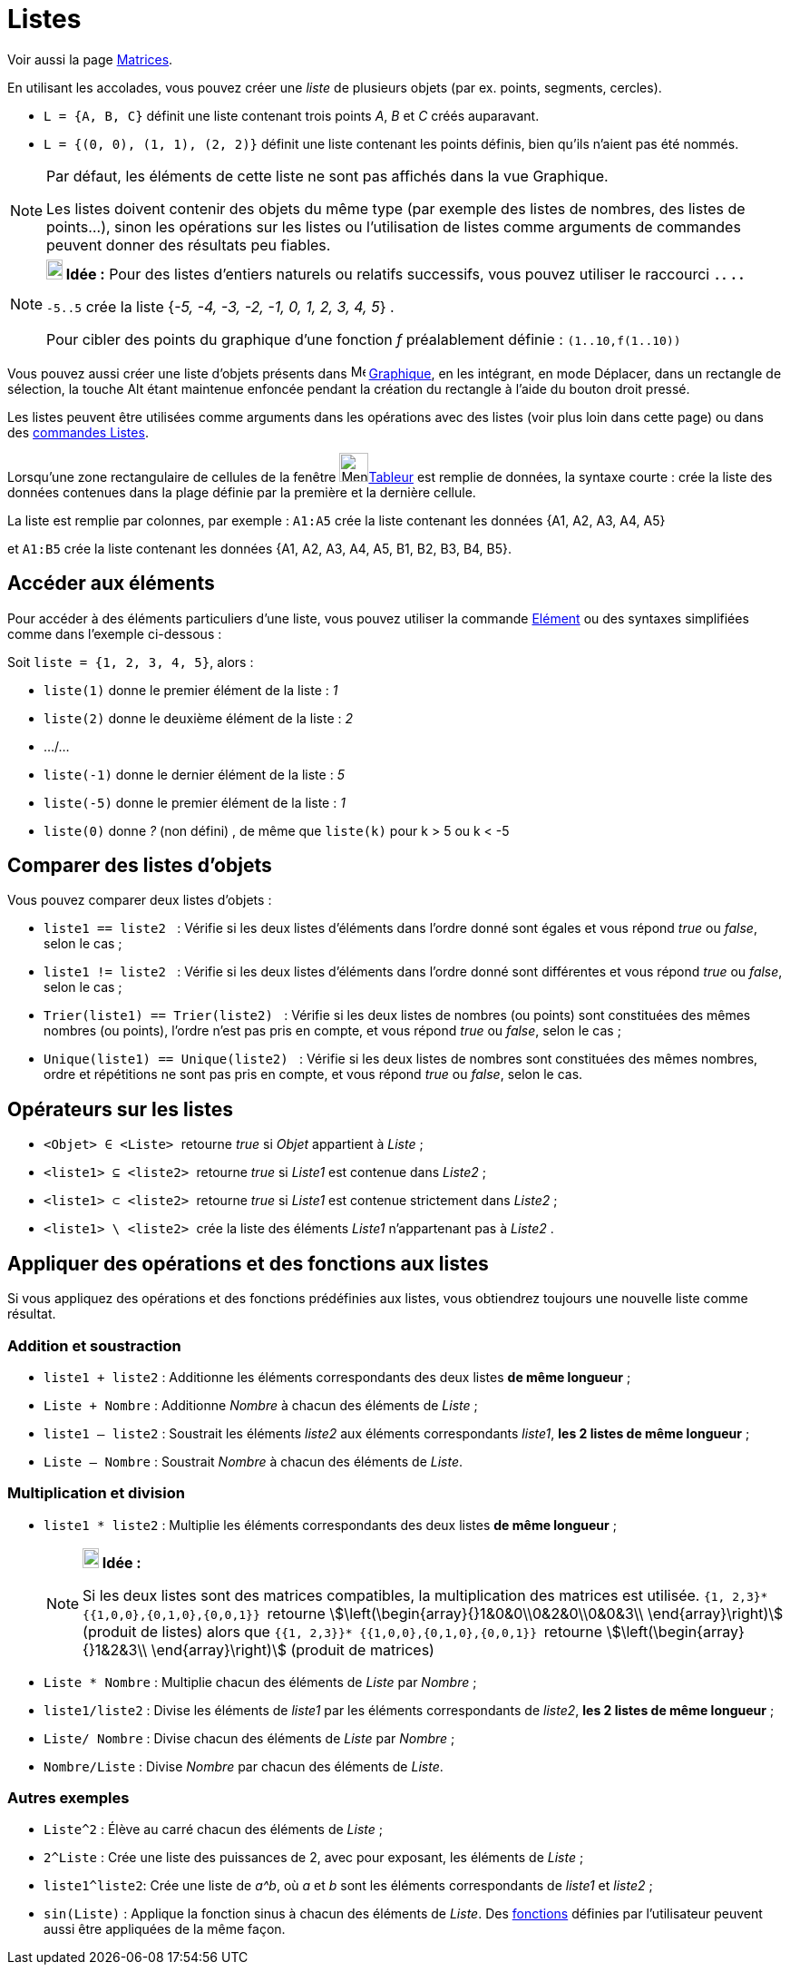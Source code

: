 = Listes
:page-en: Lists
ifdef::env-github[:imagesdir: /fr/modules/ROOT/assets/images]

Voir aussi la page xref:/Matrices.adoc[Matrices].

En utilisant les accolades, vous pouvez créer une _liste_ de plusieurs objets (par ex. points, segments, cercles).

[EXAMPLE]
====

* `++L = {A, B, C}++` définit une liste contenant trois points _A_, _B_ et _C_ créés auparavant.
* `++L = {(0, 0), (1, 1), (2, 2)}++` définit une liste contenant les points définis, bien qu’ils n’aient pas été nommés.

====

[NOTE]
====

Par défaut, les éléments de cette liste ne sont pas affichés dans la vue Graphique.

Les listes doivent contenir des objets du même type (par exemple des listes de nombres, des listes de points…), sinon les opérations sur les listes ou l’utilisation de listes comme arguments de commandes peuvent donner des résultats peu fiables.
====

[NOTE]
====

*image:18px-Bulbgraph.png[Note,title="Note",width=18,height=22] Idée :* Pour des listes d'entiers naturels ou relatifs
successifs, vous pouvez utiliser le raccourci **`++..++` [.kcode]#.# [.kcode]#.# **

`++-5..5++` crée la liste {_-5, -4, -3, -2, -1, 0, 1, 2, 3, 4, 5_} . 

Pour cibler des points du graphique d'une fonction _f_ préalablement définie : `++(1..10,f(1..10))++`

====

Vous pouvez aussi créer une liste d'objets présents dans image:16px-Menu_view_graphics.svg.png[Menu view
graphics.svg,width=16,height=16] xref:/Graphique.adoc[Graphique], en les intégrant, en mode Déplacer, dans un rectangle
de sélection, la touche [.kcode]#Alt# étant maintenue enfoncée pendant la création du rectangle à l'aide du bouton droit
pressé.

Les listes peuvent être utilisées comme arguments dans les opérations avec des listes (voir plus loin dans
cette page) ou dans des xref:/commands/Commandes_Listes.adoc[commandes Listes].

Lorsqu'une zone rectangulaire de cellules de la fenêtre
image:32px-Menu_view_spreadsheet.svg.png[Menu view spreadsheet.svg,width=32,height=32]xref:/Tableur.adoc[Tableur] est remplie de données, la syntaxe courte [.kcode]#:# crée la liste des données contenues dans la plage définie par la première et la dernière cellule.

La liste est remplie par colonnes, par exemple : `++A1:A5++` crée la liste contenant les données {A1, A2, A3, A4, A5} 

et `++A1:B5++` crée la liste contenant les données {A1, A2, A3, A4, A5, B1, B2, B3, B4, B5}.

== Accéder aux éléments

Pour accéder à des éléments particuliers d'une liste, vous pouvez utiliser la commande xref:/commands/Elément.adoc[Elément] ou des syntaxes simplifiées comme dans l'exemple ci-dessous :

[EXAMPLE]
====

Soit `++liste = {1, 2, 3, 4, 5}++`, alors :

* `++liste(1)++` donne le premier élément de la liste : _1_
* `++liste(2)++` donne le deuxième élément de la liste : _2_
* .../...
* `++liste(-1)++` donne le dernier élément de la liste : _5_
* `++liste(-5)++` donne le premier élément de la liste : _1_
* `++liste(0)++` donne  _?_ (non défini) , de même que `++liste(k)++` pour k > 5 ou k < -5

====

== Comparer des listes d'objets

Vous pouvez comparer deux listes d’objets :

* `++liste1 == liste2  ++` : Vérifie si les deux listes d'éléments dans l'ordre donné sont égales et vous répond _true_
ou _false_, selon le cas ;
* `++liste1 != liste2 ++` : Vérifie si les deux listes d'éléments dans l'ordre donné sont différentes et vous répond
_true_ ou _false_, selon le cas ;
* `++Trier(liste1) == Trier(liste2) ++` : Vérifie si les deux listes de nombres (ou points) sont constituées des mêmes
nombres (ou points), l'ordre n'est pas pris en compte, et vous répond _true_ ou _false_, selon le cas ;
* `++Unique(liste1) == Unique(liste2) ++` : Vérifie si les deux listes de nombres sont constituées des mêmes nombres,
ordre et répétitions ne sont pas pris en compte, et vous répond _true_ ou _false_, selon le cas.

== Opérateurs sur les listes

* `++<Objet> ∈ <Liste> ++` retourne _true_ si _Objet_ appartient à _Liste_ ;

* `++<liste1> ⊆ <liste2> ++` retourne _true_ si _Liste1_ est contenue dans _Liste2_ ;

* `++<liste1> ⊂ <liste2> ++` retourne _true_ si _Liste1_ est contenue strictement dans _Liste2_ ;

* `++<liste1> \ <liste2> ++` crée la liste des éléments _Liste1_ n'appartenant pas à _Liste2_ .

== Appliquer des opérations et des fonctions aux listes

Si vous appliquez des opérations et des fonctions prédéfinies aux listes, vous obtiendrez toujours une nouvelle liste
comme résultat.

=== Addition et soustraction

* `++liste1 + liste2++` : Additionne les éléments correspondants des deux listes ** de même longueur** ;
+

* `++Liste + Nombre++` : Additionne _Nombre_ à chacun des éléments de _Liste_ ;
* `++liste1 – liste2++` : Soustrait les éléments _liste2_ aux éléments correspondants _liste1_, **les 2 listes de même longueur** ;
+

* `++Liste – Nombre++` : Soustrait _Nombre_ à chacun des éléments de _Liste_.

=== Multiplication et division

* `++liste1 * liste2++` : Multiplie les éléments correspondants des deux listes ** de même longueur** ;
+
[NOTE]
====

*image:18px-Bulbgraph.png[Note,title="Note",width=18,height=22] Idée :*

Si les deux listes sont des matrices compatibles, la multiplication des matrices est utilisée.
`++ {1, 2,3}* {{1,0,0},{0,1,0},{0,0,1}} ++` retourne stem:[\left(\begin{array}{}1&0&0\\0&2&0\\0&0&3\\
\end{array}\right)] (produit de listes) alors que `++ {{1, 2,3}}* {{1,0,0},{0,1,0},{0,0,1}} ++` retourne
stem:[\left(\begin{array}{}1&2&3\\ \end{array}\right)] (produit de matrices)

====

* `++Liste *  Nombre++` : Multiplie chacun des éléments de _Liste_ par _Nombre_ ;


* `++liste1/liste2++` : Divise les éléments de _liste1_ par les éléments correspondants de _liste2_, **les 2 listes de même longueur** ;
+ 

* `++Liste/ Nombre++` : Divise chacun des éléments de _Liste_ par _Nombre_ ;
* `++Nombre/Liste++` : Divise _Nombre_ par chacun des éléments de _Liste_.

=== Autres exemples

* `++Liste^2++` : Élève au carré chacun des éléments de _Liste_ ;
* `++2^Liste++` : Crée une liste des puissances de 2, avec pour exposant, les éléments de _Liste_ ;
* `++liste1^liste2++`: Crée une liste de _a^b_, où _a_ et _b_ sont les éléments correspondants de _liste1_ et _liste2_ ;
* `++sin(Liste)++` : Applique la fonction sinus à chacun des éléments de _Liste_. Des xref:/Fonctions.adoc[fonctions]
définies par l'utilisateur peuvent aussi être appliquées de la même façon.
